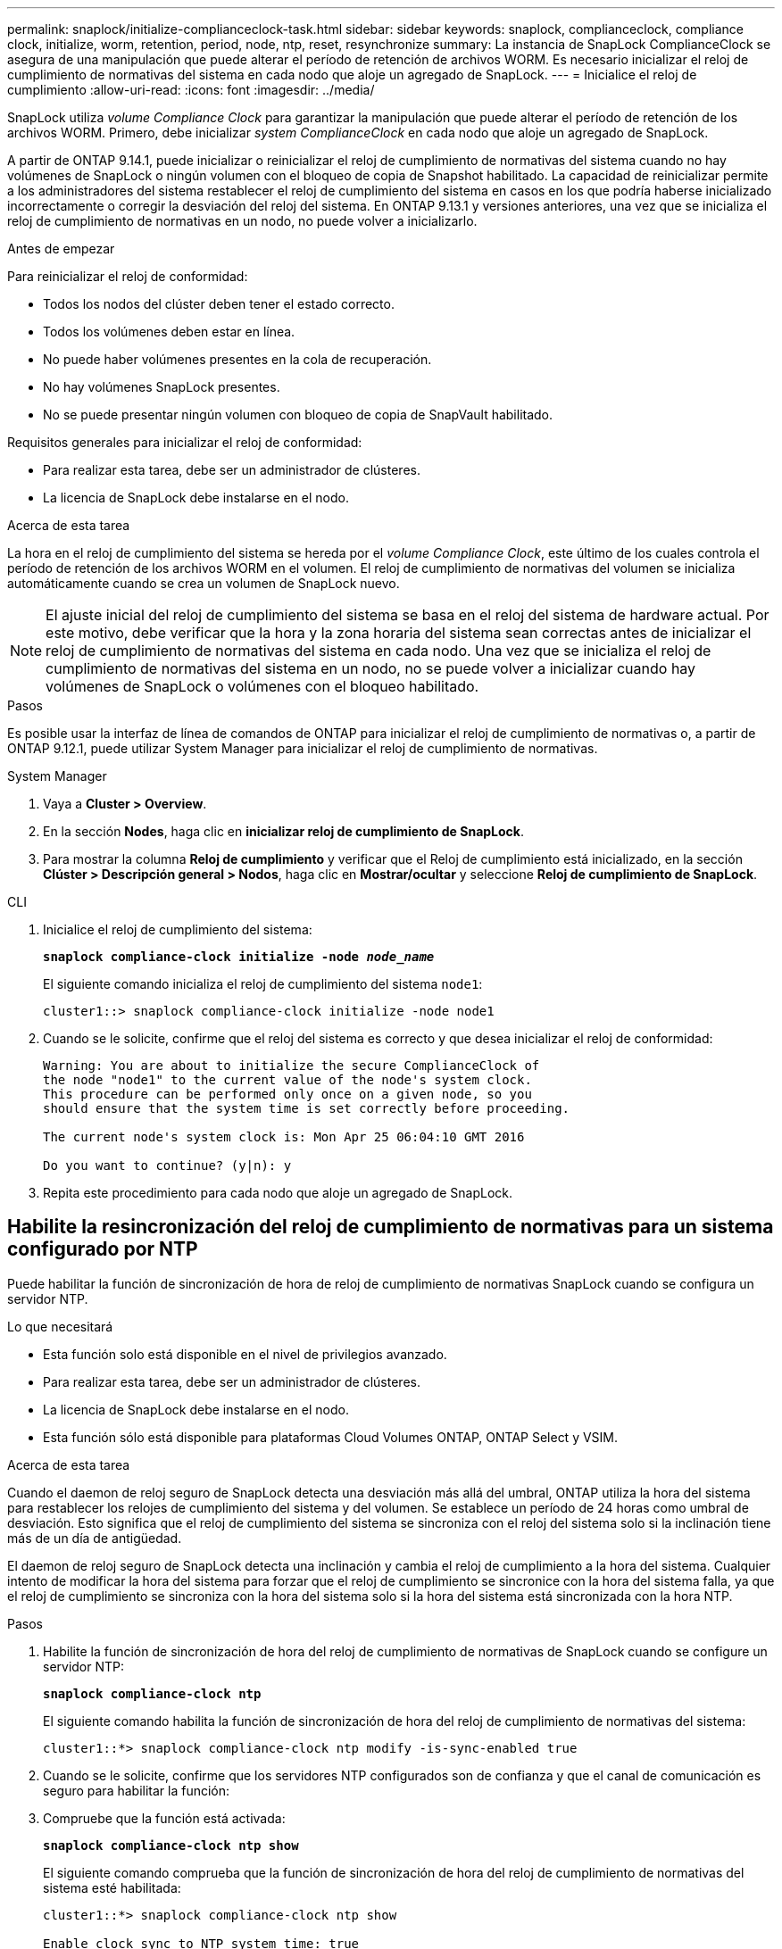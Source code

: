 ---
permalink: snaplock/initialize-complianceclock-task.html 
sidebar: sidebar 
keywords: snaplock, complianceclock, compliance clock, initialize, worm, retention, period, node, ntp, reset, resynchronize 
summary: La instancia de SnapLock ComplianceClock se asegura de una manipulación que puede alterar el período de retención de archivos WORM. Es necesario inicializar el reloj de cumplimiento de normativas del sistema en cada nodo que aloje un agregado de SnapLock.  
---
= Inicialice el reloj de cumplimiento
:allow-uri-read: 
:icons: font
:imagesdir: ../media/


[role="lead"]
SnapLock utiliza _volume Compliance Clock_ para garantizar la manipulación que puede alterar el período de retención de los archivos WORM. Primero, debe inicializar _system ComplianceClock_ en cada nodo que aloje un agregado de SnapLock.

A partir de ONTAP 9.14.1, puede inicializar o reinicializar el reloj de cumplimiento de normativas del sistema cuando no hay volúmenes de SnapLock o ningún volumen con el bloqueo de copia de Snapshot habilitado. La capacidad de reinicializar permite a los administradores del sistema restablecer el reloj de cumplimiento del sistema en casos en los que podría haberse inicializado incorrectamente o corregir la desviación del reloj del sistema. En ONTAP 9.13.1 y versiones anteriores, una vez que se inicializa el reloj de cumplimiento de normativas en un nodo, no puede volver a inicializarlo.

.Antes de empezar
Para reinicializar el reloj de conformidad:

* Todos los nodos del clúster deben tener el estado correcto.
* Todos los volúmenes deben estar en línea.
* No puede haber volúmenes presentes en la cola de recuperación.
* No hay volúmenes SnapLock presentes.
* No se puede presentar ningún volumen con bloqueo de copia de SnapVault habilitado.


Requisitos generales para inicializar el reloj de conformidad:

* Para realizar esta tarea, debe ser un administrador de clústeres.
* La licencia de SnapLock debe instalarse en el nodo.


.Acerca de esta tarea
La hora en el reloj de cumplimiento del sistema se hereda por el _volume Compliance Clock_, este último de los cuales controla el período de retención de los archivos WORM en el volumen. El reloj de cumplimiento de normativas del volumen se inicializa automáticamente cuando se crea un volumen de SnapLock nuevo.

[NOTE]
====
El ajuste inicial del reloj de cumplimiento del sistema se basa en el reloj del sistema de hardware actual. Por este motivo, debe verificar que la hora y la zona horaria del sistema sean correctas antes de inicializar el reloj de cumplimiento de normativas del sistema en cada nodo. Una vez que se inicializa el reloj de cumplimiento de normativas del sistema en un nodo, no se puede volver a inicializar cuando hay volúmenes de SnapLock o volúmenes con el bloqueo habilitado.

====
.Pasos
Es posible usar la interfaz de línea de comandos de ONTAP para inicializar el reloj de cumplimiento de normativas o, a partir de ONTAP 9.12.1, puede utilizar System Manager para inicializar el reloj de cumplimiento de normativas.

[role="tabbed-block"]
====
.System Manager
--
. Vaya a *Cluster > Overview*.
. En la sección *Nodes*, haga clic en *inicializar reloj de cumplimiento de SnapLock*.
. Para mostrar la columna *Reloj de cumplimiento* y verificar que el Reloj de cumplimiento está inicializado, en la sección *Clúster > Descripción general > Nodos*, haga clic en *Mostrar/ocultar* y seleccione *Reloj de cumplimiento de SnapLock*.


--
--
.CLI
. Inicialice el reloj de cumplimiento del sistema:
+
`*snaplock compliance-clock initialize -node _node_name_*`

+
El siguiente comando inicializa el reloj de cumplimiento del sistema `node1`:

+
[listing]
----
cluster1::> snaplock compliance-clock initialize -node node1
----
. Cuando se le solicite, confirme que el reloj del sistema es correcto y que desea inicializar el reloj de conformidad:
+
[listing]
----
Warning: You are about to initialize the secure ComplianceClock of
the node "node1" to the current value of the node's system clock.
This procedure can be performed only once on a given node, so you
should ensure that the system time is set correctly before proceeding.

The current node's system clock is: Mon Apr 25 06:04:10 GMT 2016

Do you want to continue? (y|n): y
----
. Repita este procedimiento para cada nodo que aloje un agregado de SnapLock.


--
====


== Habilite la resincronización del reloj de cumplimiento de normativas para un sistema configurado por NTP

Puede habilitar la función de sincronización de hora de reloj de cumplimiento de normativas SnapLock cuando se configura un servidor NTP.

.Lo que necesitará
* Esta función solo está disponible en el nivel de privilegios avanzado.
* Para realizar esta tarea, debe ser un administrador de clústeres.
* La licencia de SnapLock debe instalarse en el nodo.
* Esta función sólo está disponible para plataformas Cloud Volumes ONTAP, ONTAP Select y VSIM.


.Acerca de esta tarea
Cuando el daemon de reloj seguro de SnapLock detecta una desviación más allá del umbral, ONTAP utiliza la hora del sistema para restablecer los relojes de cumplimiento del sistema y del volumen. Se establece un período de 24 horas como umbral de desviación. Esto significa que el reloj de cumplimiento del sistema se sincroniza con el reloj del sistema solo si la inclinación tiene más de un día de antigüedad.

El daemon de reloj seguro de SnapLock detecta una inclinación y cambia el reloj de cumplimiento a la hora del sistema. Cualquier intento de modificar la hora del sistema para forzar que el reloj de cumplimiento se sincronice con la hora del sistema falla, ya que el reloj de cumplimiento se sincroniza con la hora del sistema solo si la hora del sistema está sincronizada con la hora NTP.

.Pasos
. Habilite la función de sincronización de hora del reloj de cumplimiento de normativas de SnapLock cuando se configure un servidor NTP:
+
`*snaplock compliance-clock ntp*`

+
El siguiente comando habilita la función de sincronización de hora del reloj de cumplimiento de normativas del sistema:

+
[listing]
----
cluster1::*> snaplock compliance-clock ntp modify -is-sync-enabled true
----
. Cuando se le solicite, confirme que los servidores NTP configurados son de confianza y que el canal de comunicación es seguro para habilitar la función:
. Compruebe que la función está activada:
+
`*snaplock compliance-clock ntp show*`

+
El siguiente comando comprueba que la función de sincronización de hora del reloj de cumplimiento de normativas del sistema esté habilitada:

+
[listing]
----
cluster1::*> snaplock compliance-clock ntp show

Enable clock sync to NTP system time: true
----

